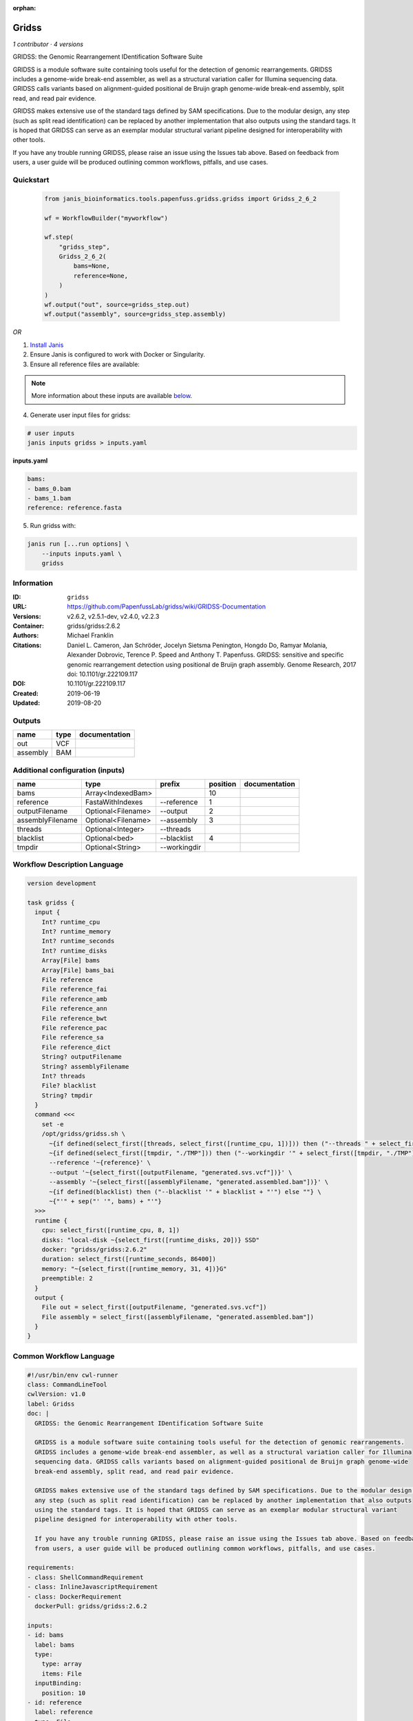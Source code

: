 :orphan:

Gridss
===============

*1 contributor · 4 versions*

GRIDSS: the Genomic Rearrangement IDentification Software Suite

GRIDSS is a module software suite containing tools useful for the detection of genomic rearrangements.
GRIDSS includes a genome-wide break-end assembler, as well as a structural variation caller for Illumina
sequencing data. GRIDSS calls variants based on alignment-guided positional de Bruijn graph genome-wide
break-end assembly, split read, and read pair evidence.

GRIDSS makes extensive use of the standard tags defined by SAM specifications. Due to the modular design,
any step (such as split read identification) can be replaced by another implementation that also outputs
using the standard tags. It is hoped that GRIDSS can serve as an exemplar modular structural variant
pipeline designed for interoperability with other tools.

If you have any trouble running GRIDSS, please raise an issue using the Issues tab above. Based on feedback
from users, a user guide will be produced outlining common workflows, pitfalls, and use cases.



Quickstart
-----------

    .. code-block:: python

       from janis_bioinformatics.tools.papenfuss.gridss.gridss import Gridss_2_6_2

       wf = WorkflowBuilder("myworkflow")

       wf.step(
           "gridss_step",
           Gridss_2_6_2(
               bams=None,
               reference=None,
           )
       )
       wf.output("out", source=gridss_step.out)
       wf.output("assembly", source=gridss_step.assembly)
    

*OR*

1. `Install Janis </tutorials/tutorial0.html>`_

2. Ensure Janis is configured to work with Docker or Singularity.

3. Ensure all reference files are available:

.. note:: 

   More information about these inputs are available `below <#additional-configuration-inputs>`_.



4. Generate user input files for gridss:

.. code-block:: bash

   # user inputs
   janis inputs gridss > inputs.yaml



**inputs.yaml**

.. code-block:: yaml

       bams:
       - bams_0.bam
       - bams_1.bam
       reference: reference.fasta




5. Run gridss with:

.. code-block:: bash

   janis run [...run options] \
       --inputs inputs.yaml \
       gridss





Information
------------

:ID: ``gridss``
:URL: `https://github.com/PapenfussLab/gridss/wiki/GRIDSS-Documentation <https://github.com/PapenfussLab/gridss/wiki/GRIDSS-Documentation>`_
:Versions: v2.6.2, v2.5.1-dev, v2.4.0, v2.2.3
:Container: gridss/gridss:2.6.2
:Authors: Michael Franklin
:Citations: Daniel L. Cameron, Jan Schröder, Jocelyn Sietsma Penington, Hongdo Do, Ramyar Molania, Alexander Dobrovic, Terence P. Speed and Anthony T. Papenfuss. GRIDSS: sensitive and specific genomic rearrangement detection using positional de Bruijn graph assembly. Genome Research, 2017 doi: 10.1101/gr.222109.117
:DOI: 10.1101/gr.222109.117
:Created: 2019-06-19
:Updated: 2019-08-20


Outputs
-----------

========  ======  ===============
name      type    documentation
========  ======  ===============
out       VCF
assembly  BAM
========  ======  ===============


Additional configuration (inputs)
---------------------------------

================  ==================  ============  ==========  ===============
name              type                prefix          position  documentation
================  ==================  ============  ==========  ===============
bams              Array<IndexedBam>                         10
reference         FastaWithIndexes    --reference            1
outputFilename    Optional<Filename>  --output               2
assemblyFilename  Optional<Filename>  --assembly             3
threads           Optional<Integer>   --threads
blacklist         Optional<bed>       --blacklist            4
tmpdir            Optional<String>    --workingdir
================  ==================  ============  ==========  ===============

Workflow Description Language
------------------------------

.. code-block:: text

   version development

   task gridss {
     input {
       Int? runtime_cpu
       Int? runtime_memory
       Int? runtime_seconds
       Int? runtime_disks
       Array[File] bams
       Array[File] bams_bai
       File reference
       File reference_fai
       File reference_amb
       File reference_ann
       File reference_bwt
       File reference_pac
       File reference_sa
       File reference_dict
       String? outputFilename
       String? assemblyFilename
       Int? threads
       File? blacklist
       String? tmpdir
     }
     command <<<
       set -e
       /opt/gridss/gridss.sh \
         ~{if defined(select_first([threads, select_first([runtime_cpu, 1])])) then ("--threads " + select_first([threads, select_first([runtime_cpu, 1])])) else ''} \
         ~{if defined(select_first([tmpdir, "./TMP"])) then ("--workingdir '" + select_first([tmpdir, "./TMP"]) + "'") else ""} \
         --reference '~{reference}' \
         --output '~{select_first([outputFilename, "generated.svs.vcf"])}' \
         --assembly '~{select_first([assemblyFilename, "generated.assembled.bam"])}' \
         ~{if defined(blacklist) then ("--blacklist '" + blacklist + "'") else ""} \
         ~{"'" + sep("' '", bams) + "'"}
     >>>
     runtime {
       cpu: select_first([runtime_cpu, 8, 1])
       disks: "local-disk ~{select_first([runtime_disks, 20])} SSD"
       docker: "gridss/gridss:2.6.2"
       duration: select_first([runtime_seconds, 86400])
       memory: "~{select_first([runtime_memory, 31, 4])}G"
       preemptible: 2
     }
     output {
       File out = select_first([outputFilename, "generated.svs.vcf"])
       File assembly = select_first([assemblyFilename, "generated.assembled.bam"])
     }
   }

Common Workflow Language
-------------------------

.. code-block:: text

   #!/usr/bin/env cwl-runner
   class: CommandLineTool
   cwlVersion: v1.0
   label: Gridss
   doc: |
     GRIDSS: the Genomic Rearrangement IDentification Software Suite

     GRIDSS is a module software suite containing tools useful for the detection of genomic rearrangements.
     GRIDSS includes a genome-wide break-end assembler, as well as a structural variation caller for Illumina
     sequencing data. GRIDSS calls variants based on alignment-guided positional de Bruijn graph genome-wide
     break-end assembly, split read, and read pair evidence.

     GRIDSS makes extensive use of the standard tags defined by SAM specifications. Due to the modular design,
     any step (such as split read identification) can be replaced by another implementation that also outputs
     using the standard tags. It is hoped that GRIDSS can serve as an exemplar modular structural variant
     pipeline designed for interoperability with other tools.

     If you have any trouble running GRIDSS, please raise an issue using the Issues tab above. Based on feedback
     from users, a user guide will be produced outlining common workflows, pitfalls, and use cases.

   requirements:
   - class: ShellCommandRequirement
   - class: InlineJavascriptRequirement
   - class: DockerRequirement
     dockerPull: gridss/gridss:2.6.2

   inputs:
   - id: bams
     label: bams
     type:
       type: array
       items: File
     inputBinding:
       position: 10
   - id: reference
     label: reference
     type: File
     secondaryFiles:
     - .fai
     - .amb
     - .ann
     - .bwt
     - .pac
     - .sa
     - ^.dict
     inputBinding:
       prefix: --reference
       position: 1
   - id: outputFilename
     label: outputFilename
     type:
     - string
     - 'null'
     default: generated.svs.vcf
     inputBinding:
       prefix: --output
       position: 2
   - id: assemblyFilename
     label: assemblyFilename
     type:
     - string
     - 'null'
     default: generated.assembled.bam
     inputBinding:
       prefix: --assembly
       position: 3
   - id: threads
     label: threads
     type:
     - int
     - 'null'
     inputBinding:
       prefix: --threads
       valueFrom: |-
         $([inputs.runtime_cpu, 8, 1].filter(function (inner) { return inner != null })[0])
   - id: blacklist
     label: blacklist
     type:
     - File
     - 'null'
     inputBinding:
       prefix: --blacklist
       position: 4
   - id: tmpdir
     label: tmpdir
     type: string
     default: ./TMP
     inputBinding:
       prefix: --workingdir

   outputs:
   - id: out
     label: out
     type: File
     outputBinding:
       glob: generated.svs.vcf
       loadContents: false
   - id: assembly
     label: assembly
     type: File
     outputBinding:
       glob: generated.assembled.bam
       loadContents: false
   stdout: _stdout
   stderr: _stderr

   baseCommand: /opt/gridss/gridss.sh
   arguments: []
   id: gridss


